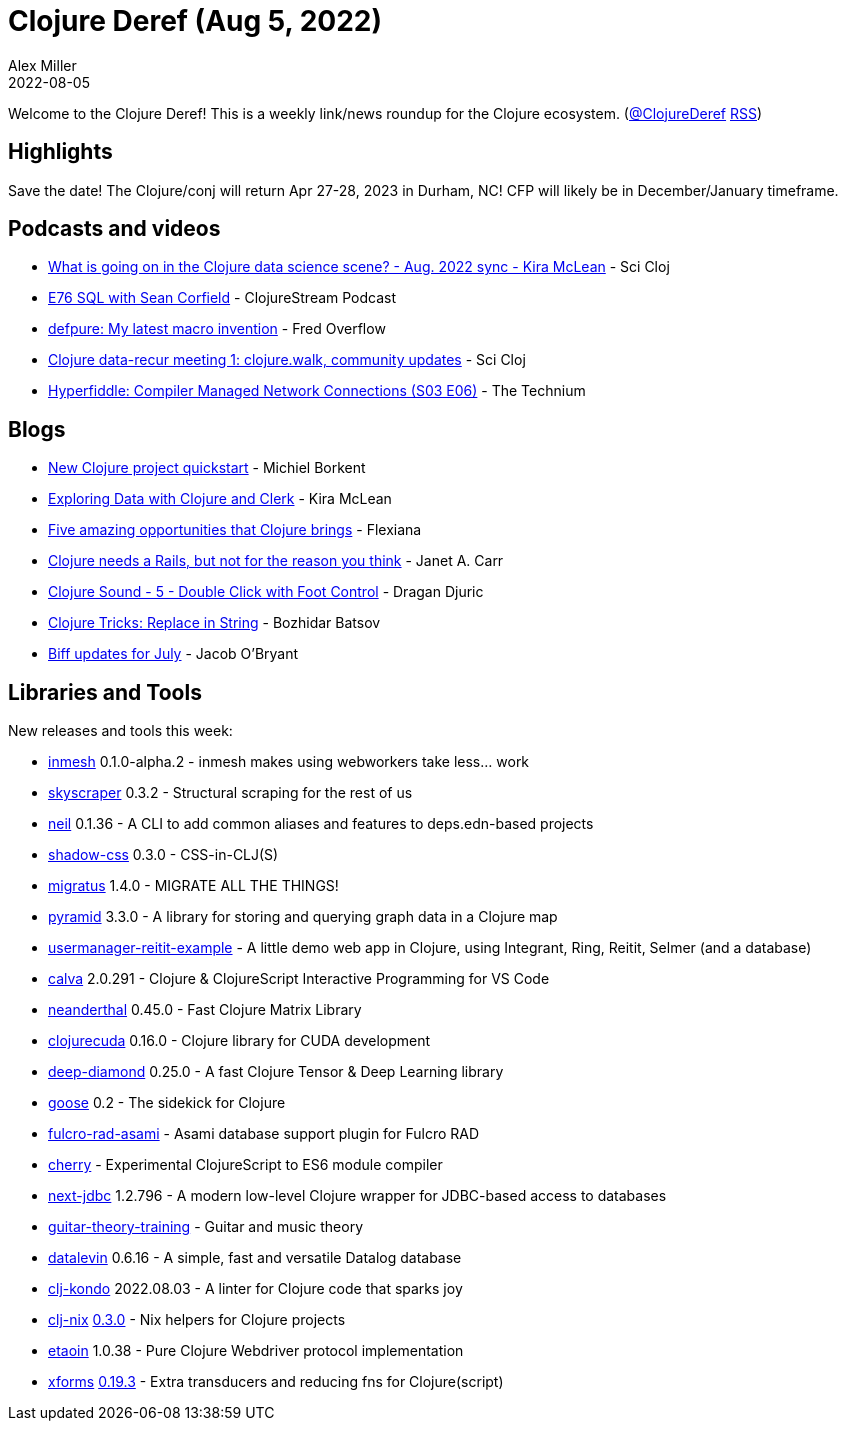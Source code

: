 = Clojure Deref (Aug 5, 2022)
Alex Miller
2022-08-05
:jbake-type: post

ifdef::env-github,env-browser[:outfilesuffix: .adoc]

Welcome to the Clojure Deref! This is a weekly link/news roundup for the Clojure ecosystem. (https://twitter.com/ClojureDeref[@ClojureDeref] https://clojure.org/feed.xml[RSS])

== Highlights

Save the date! The Clojure/conj will return Apr 27-28, 2023 in Durham, NC! CFP will likely be in December/January timeframe.

== Podcasts and videos

* https://www.youtube.com/watch?v=63-KGa3Flac[What is going on in the Clojure data science scene? - Aug. 2022 sync - Kira McLean] - Sci Cloj
* https://soundcloud.com/clojurestream/e76-sql-with-sean-corfield[E76 SQL with Sean Corfield] - ClojureStream Podcast
* https://www.youtube.com/watch?v=GjRGnVEVO7Y[defpure: My latest macro invention] - Fred Overflow
* https://www.youtube.com/watch?v=_M9CSPQEXZ8[Clojure data-recur meeting 1: clojure.walk, community updates] - Sci Cloj
* https://www.youtube.com/watch?v=cZy7SfLAjXA[Hyperfiddle: Compiler Managed Network Connections (S03 E06)] - The Technium

== Blogs

* https://blog.michielborkent.nl/new-clojure-project-quickstart.html[New Clojure project quickstart] - Michiel Borkent
* https://medium.swirrl.com/exploring-data-with-clojure-and-clerk-7010ee4e9346[Exploring Data with Clojure and Clerk] - Kira McLean
* https://flexiana.com/2022/08/five-amazing-opportunities-that-clojure-brings[Five amazing opportunities that Clojure brings] - Flexiana
* https://blog.janetacarr.com/clojure-needs-a-rails/[Clojure needs a Rails, but not for the reason you think] - Janet A. Carr
* https://dragan.rocks/articles/22/Clojure-Sound-5-Double-Click-with-Foot-Control[Clojure Sound - 5 - Double Click with Foot Control] - Dragan Djuric
* https://batsov.com/articles/2022/07/31/clojure-tricks-replace-in-string/[Clojure Tricks: Replace in String] - Bozhidar Batsov
* https://biffweb.com/p/updates-2022-07/[Biff updates for July] - Jacob O'Bryant

== Libraries and Tools

New releases and tools this week:

* https://github.com/johnmn3/inmesh[inmesh] 0.1.0-alpha.2 - inmesh makes using webworkers take less... work
* https://github.com/nathell/skyscraper[skyscraper] 0.3.2 - Structural scraping for the rest of us
* https://github.com/babashka/neil[neil] 0.1.36 - A CLI to add common aliases and features to deps.edn-based projects
* https://github.com/thheller/shadow-css[shadow-css] 0.3.0 - CSS-in-CLJ(S)
* https://github.com/yogthos/migratus[migratus] 1.4.0 - MIGRATE ALL THE THINGS!
* https://github.com/lilactown/pyramid[pyramid] 3.3.0 - A library for storing and querying graph data in a Clojure map
* https://github.com/prestancedesign/usermanager-reitit-example[usermanager-reitit-example]  - A little demo web app in Clojure, using Integrant, Ring, Reitit, Selmer (and a database)
* https://github.com/BetterThanTomorrow/calva[calva] 2.0.291 - Clojure & ClojureScript Interactive Programming for VS Code
* https://github.com/uncomplicate/neanderthal[neanderthal] 0.45.0 - Fast Clojure Matrix Library
* https://github.com/uncomplicate/clojurecuda[clojurecuda] 0.16.0 - Clojure library for CUDA development
* https://github.com/uncomplicate/deep-diamond[deep-diamond] 0.25.0 - A fast Clojure Tensor & Deep Learning library
* https://github.com/nilenso/goose[goose] 0.2 - The sidekick for Clojure
* https://github.com/holyjak/fulcro-rad-asami[fulcro-rad-asami]  - Asami database support plugin for Fulcro RAD
* https://github.com/borkdude/cherry[cherry]  - Experimental ClojureScript to ES6 module compiler
* https://github.com/seancorfield/next-jdbc[next-jdbc] 1.2.796 - A modern low-level Clojure wrapper for JDBC-based access to databases
* https://github.com/jherrlin/guitar-theory-training[guitar-theory-training]  - Guitar and music theory
* https://github.com/juji-io/datalevin[datalevin] 0.6.16 - A simple, fast and versatile Datalog database
* https://github.com/clj-kondo/clj-kondo[clj-kondo] 2022.08.03 - A linter for Clojure code that sparks joy
* https://github.com/jlesquembre/clj-nix[clj-nix] https://github.com/jlesquembre/clj-nix/blob/0.3.0/CHANGELOG.md[0.3.0] - Nix helpers for Clojure projects
* https://github.com/clj-commons/etaoin[etaoin] 1.0.38 - Pure Clojure Webdriver protocol implementation
* https://github.com/cgrand/xforms[xforms] https://github.com/cgrand/xforms/releases/tag/v0.19.3[0.19.3] - Extra transducers and reducing fns for Clojure(script)

